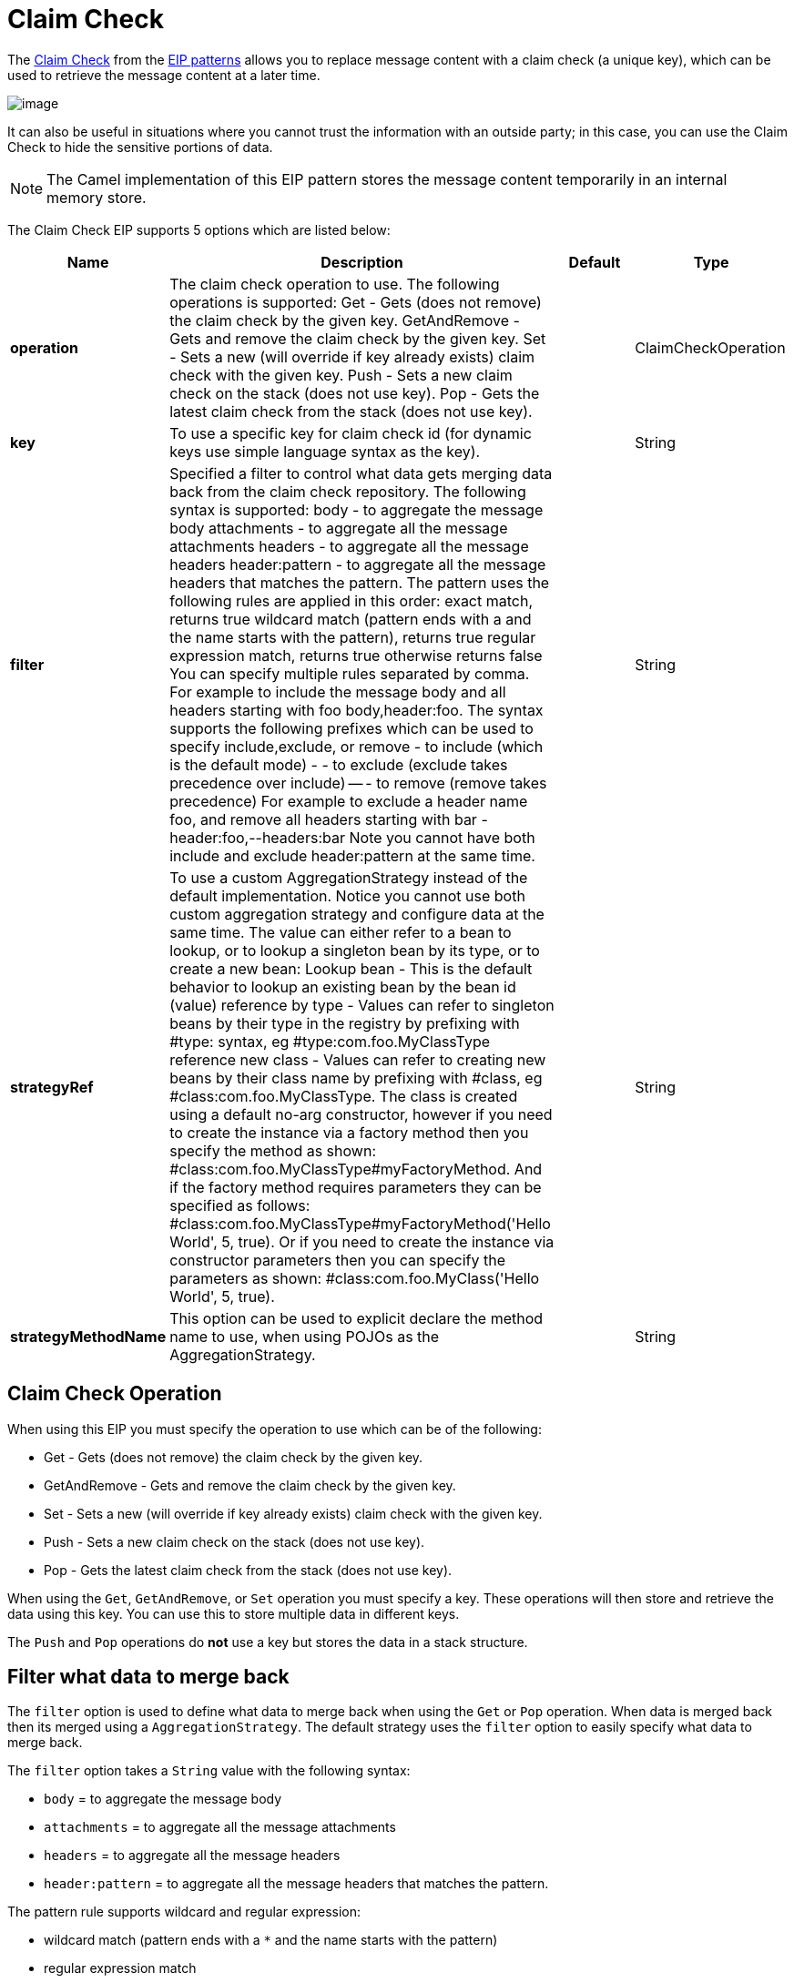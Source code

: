 [[claimCheck-eip]]
= Claim Check EIP
:doctitle: Claim Check
:description: The Claim Check EIP allows you to replace message content with a claim check (a unique key), which can be used to retrieve the message content at a later time.
:since: 
:supportLevel: Stable

The http://www.enterpriseintegrationpatterns.com/patterns/messaging/StoreInLibrary.html[Claim Check] from the xref:enterprise-integration-patterns.adoc[EIP patterns]
allows you to replace message content with a claim check (a unique key), which can be used to retrieve the message content at a later time.

image::eip/StoreInLibrary.gif[image]

It can also be useful in situations where you cannot trust the information with an outside party; in this case, you can use the Claim Check to hide the sensitive portions of data.

[NOTE]
====
The Camel implementation of this EIP pattern stores the message content temporarily in an internal memory store.
====

// eip options: START
The Claim Check EIP supports 5 options which are listed below:

[width="100%",cols="2,5,^1,2",options="header"]
|===
| Name | Description | Default | Type
| *operation* | The claim check operation to use. The following operations is supported: Get - Gets (does not remove) the claim check by the given key. GetAndRemove - Gets and remove the claim check by the given key. Set - Sets a new (will override if key already exists) claim check with the given key. Push - Sets a new claim check on the stack (does not use key). Pop - Gets the latest claim check from the stack (does not use key). |  | ClaimCheckOperation
| *key* | To use a specific key for claim check id (for dynamic keys use simple language syntax as the key). |  | String
| *filter* | Specified a filter to control what data gets merging data back from the claim check repository. The following syntax is supported: body - to aggregate the message body attachments - to aggregate all the message attachments headers - to aggregate all the message headers header:pattern - to aggregate all the message headers that matches the pattern. The pattern uses the following rules are applied in this order: exact match, returns true wildcard match (pattern ends with a and the name starts with the pattern), returns true regular expression match, returns true otherwise returns false You can specify multiple rules separated by comma. For example to include the message body and all headers starting with foo body,header:foo. The syntax supports the following prefixes which can be used to specify include,exclude, or remove - to include (which is the default mode) - - to exclude (exclude takes precedence over include) -- - to remove (remove takes precedence) For example to exclude a header name foo, and remove all headers starting with bar -header:foo,--headers:bar Note you cannot have both include and exclude header:pattern at the same time. |  | String
| *strategyRef* | To use a custom AggregationStrategy instead of the default implementation. Notice you cannot use both custom aggregation strategy and configure data at the same time. The value can either refer to a bean to lookup, or to lookup a singleton bean by its type, or to create a new bean: Lookup bean - This is the default behavior to lookup an existing bean by the bean id (value) reference by type - Values can refer to singleton beans by their type in the registry by prefixing with #type: syntax, eg #type:com.foo.MyClassType reference new class - Values can refer to creating new beans by their class name by prefixing with #class, eg #class:com.foo.MyClassType. The class is created using a default no-arg constructor, however if you need to create the instance via a factory method then you specify the method as shown: #class:com.foo.MyClassType#myFactoryMethod. And if the factory method requires parameters they can be specified as follows: #class:com.foo.MyClassType#myFactoryMethod('Hello World', 5, true). Or if you need to create the instance via constructor parameters then you can specify the parameters as shown: #class:com.foo.MyClass('Hello World', 5, true). |  | String
| *strategyMethodName* | This option can be used to explicit declare the method name to use, when using POJOs as the AggregationStrategy. |  | String
|===
// eip options: END


== Claim Check Operation

When using this EIP you must specify the operation to use which can be of the following:

* Get - Gets (does not remove) the claim check by the given key.
* GetAndRemove - Gets and remove the claim check by the given key.
* Set - Sets a new (will override if key already exists) claim check with the given key.
* Push - Sets a new claim check on the stack (does not use key).
* Pop - Gets the latest claim check from the stack (does not use key).

When using the `Get`, `GetAndRemove`, or `Set` operation you must specify a key.
These operations will then store and retrieve the data using this key. You can use this to store multiple data in different keys.

The `Push` and `Pop` operations do *not* use a key but stores the data in a stack structure.


== Filter what data to merge back

The `filter` option is used to define what data to merge back when using the `Get` or `Pop` operation. When data is merged back
then its merged using a `AggregationStrategy`. The default strategy uses the `filter` option to easily specify what data to merge back.

The `filter` option takes a `String` value with the following syntax:

* `body` = to aggregate the message body
* `attachments` = to aggregate all the message attachments
* `headers` = to aggregate all the message headers
* `header:pattern` = to aggregate all the message headers that matches the pattern.

The pattern rule supports wildcard and regular expression:

* wildcard match (pattern ends with a `*` and the name starts with the pattern)
* regular expression match

You can specify multiple rules separated by comma.

=== Basic filter examples

For example to include the message body and all headers starting with _foo_:

----
body,header:foo*
----

To only merge back the message body:

----
body
----

To only merge back the message attachments:

----
attachments
----

To only merge back headers:

----
headers
----

To only merge back a header name foo:

----
header:foo
----

If the filter rule is specified as empty or as wildcard then everything is merged.

Notice that when merging back data, then any existing data is overwritten, and any other existing data is preserved.

=== Fine grained filtering with include and exclude pattern

The syntax also supports the following prefixes which can be used to specify include,exclude, or remove

* `+` = to include (which is the default mode)
* `-` = to exclude (exclude takes precedence over include)
* `--` = to remove (remove takes precedence)

For example to skip the message body, and merge back everything else
----
-body
----

Or to skip the message header foo, and merge back everything else
----
-header:foo
----

You can also instruct to remove headers when merging data back, for example to remove all headers starting with _bar_:
----
--headers:bar*
----

Note you cannot have both include (`+`) and exclude (`-`) `header:pattern` at the same time.

== Dynamic keys

The claim check key are static, but you can use the `simple` language syntax to define dynamic keys,
for example to use a header from the message named `myKey`:

[source,java]
----
from("direct:start")
    .to("mock:a")
    .claimCheck(ClaimCheckOperation.Set, "${header.myKey}")
    .transform().constant("Bye World")
    .to("mock:b")
    .claimCheck(ClaimCheckOperation.Get, "${header.myKey}")
    .to("mock:c")
    .transform().constant("Hi World")
    .to("mock:d")
    .claimCheck(ClaimCheckOperation.Get, "${header.myKey}")
    .to("mock:e");
----


== Java Examples

The following example shows the `Push` and `Pop` operations in action;

[source,java]
----
from("direct:start")
    .to("mock:a")
    .claimCheck(ClaimCheckOperation.Push)
    .transform().constant("Bye World")
    .to("mock:b")
    .claimCheck(ClaimCheckOperation.Pop)
    .to("mock:c");
----

For example if the message body from the beginning is `Hello World` then that data is pushed on the stack of the Claim Check EIP.
And then the message body is transformed to `Bye World`, which is what `mock:b` endpoint receives. When we `Pop` from the Claim Check EIP
then the original message body is retrieved and merged back so `mock:c` will retrieve the message body with `Hello World`.

Here is an example using `Get` and `Set` operations, which uses the key `foo`:

[source,java]
----
from("direct:start")
    .to("mock:a")
    .claimCheck(ClaimCheckOperation.Set, "foo")
    .transform().constant("Bye World")
    .to("mock:b")
    .claimCheck(ClaimCheckOperation.Get, "foo")
    .to("mock:c")
    .transform().constant("Hi World")
    .to("mock:d")
    .claimCheck(ClaimCheckOperation.Get, "foo")
    .to("mock:e");
----

Notice how we can `Get` the same data twice using the `Get` operation as it will not remove the data. If you only want
to get the data once, you can use `GetAndRemove`.

The last example shows how to use the `filter` option where we only want to get back header named `foo` or `bar`:

[source,java]
----
from("direct:start")
    .to("mock:a")
    .claimCheck(ClaimCheckOperation.Push)
    .transform().constant("Bye World")
    .setHeader("foo", constant(456))
    .removeHeader("bar")
    .to("mock:b")
    // only merge in the message headers foo or bar
    .claimCheck(ClaimCheckOperation.Pop, null, "header:(foo|bar)")
    .to("mock:c");
----

== XML examples

The following example shows the `Push` and `Pop` operations in action;

[source,xml]
----
<route>
  <from uri="direct:start"/>
  <to uri="mock:a"/>
  <claimCheck operation="Push"/>
  <transform>
    <constant>Bye World</constant>
  </transform>
  <to uri="mock:b"/>
  <claimCheck operation="Pop"/>
  <to uri="mock:c"/>
</route>
----

For example if the message body from the beginning is `Hello World` then that data is pushed on the stack of the Claim Check EIP.
And then the message body is transformed to `Bye World`, which is what `mock:b` endpoint receives. When we `Pop` from the Claim Check EIP
then the original message body is retrieved and merged back so `mock:c` will retrieve the message body with `Hello World`.

Here is an example using `Get` and `Set` operations, which uses the key `foo`:

[source,xml]
----
<route>
  <from uri="direct:start"/>
  <to uri="mock:a"/>
  <claimCheck operation="Set" key="foo"/>
  <transform>
    <constant>Bye World</constant>
  </transform>
  <to uri="mock:b"/>
  <claimCheck operation="Get" key="foo"/>
  <to uri="mock:c"/>
  <transform>
    <constant>Hi World</constant>
  </transform>
  <to uri="mock:d"/>
  <claimCheck operation="Get" key="foo"/>
  <to uri="mock:e"/>
</route>
----

Notice how we can `Get` the same data twice using the `Get` operation as it will not remove the data. If you only want
to get the data once, you can use `GetAndRemove`.

The last example shows how to use the `filter` option where we only want to get back header named `foo` or `bar`:

[source,xml]
----
<route>
  <from uri="direct:start"/>
  <to uri="mock:a"/>
  <claimCheck operation="Push"/>
  <transform>
    <constant>Bye World</constant>
  </transform>
  <setHeader name="foo">
    <constant>456</constant>
  </setHeader>
  <removeHeader headerName="bar"/>
  <to uri="mock:b"/>
  <!-- only merge in the message headers foo or bar -->
  <claimCheck operation="Pop" filter="header:(foo|bar)"/>
  <to uri="mock:c"/>
</route>
----
